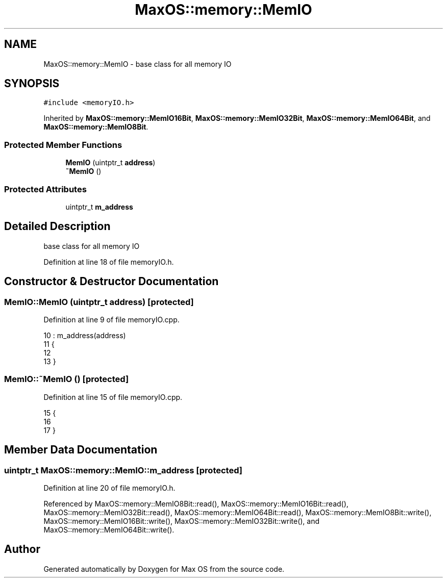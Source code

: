 .TH "MaxOS::memory::MemIO" 3 "Sat Mar 29 2025" "Version 0.1" "Max OS" \" -*- nroff -*-
.ad l
.nh
.SH NAME
MaxOS::memory::MemIO \- base class for all memory IO  

.SH SYNOPSIS
.br
.PP
.PP
\fC#include <memoryIO\&.h>\fP
.PP
Inherited by \fBMaxOS::memory::MemIO16Bit\fP, \fBMaxOS::memory::MemIO32Bit\fP, \fBMaxOS::memory::MemIO64Bit\fP, and \fBMaxOS::memory::MemIO8Bit\fP\&.
.SS "Protected Member Functions"

.in +1c
.ti -1c
.RI "\fBMemIO\fP (uintptr_t \fBaddress\fP)"
.br
.ti -1c
.RI "\fB~MemIO\fP ()"
.br
.in -1c
.SS "Protected Attributes"

.in +1c
.ti -1c
.RI "uintptr_t \fBm_address\fP"
.br
.in -1c
.SH "Detailed Description"
.PP 
base class for all memory IO 
.PP
Definition at line 18 of file memoryIO\&.h\&.
.SH "Constructor & Destructor Documentation"
.PP 
.SS "MemIO::MemIO (uintptr_t address)\fC [protected]\fP"

.PP
Definition at line 9 of file memoryIO\&.cpp\&.
.PP
.nf
10 : m_address(address)
11 {
12 
13 }
.fi
.SS "MemIO::~MemIO ()\fC [protected]\fP"

.PP
Definition at line 15 of file memoryIO\&.cpp\&.
.PP
.nf
15               {
16 
17 }
.fi
.SH "Member Data Documentation"
.PP 
.SS "uintptr_t MaxOS::memory::MemIO::m_address\fC [protected]\fP"

.PP
Definition at line 20 of file memoryIO\&.h\&.
.PP
Referenced by MaxOS::memory::MemIO8Bit::read(), MaxOS::memory::MemIO16Bit::read(), MaxOS::memory::MemIO32Bit::read(), MaxOS::memory::MemIO64Bit::read(), MaxOS::memory::MemIO8Bit::write(), MaxOS::memory::MemIO16Bit::write(), MaxOS::memory::MemIO32Bit::write(), and MaxOS::memory::MemIO64Bit::write()\&.

.SH "Author"
.PP 
Generated automatically by Doxygen for Max OS from the source code\&.
